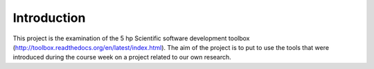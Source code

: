 Introduction
============

This project is the examination of the 5 hp Scientific software development toolbox (http://toolbox.readthedocs.org/en/latest/index.html). The aim of the project is to put to use the tools that were introduced during the course week on a project related to our own research.



